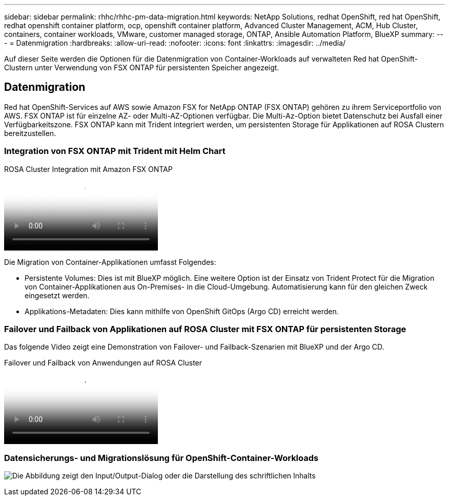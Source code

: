 ---
sidebar: sidebar 
permalink: rhhc/rhhc-pm-data-migration.html 
keywords: NetApp Solutions, redhat OpenShift, red hat OpenShift, redhat openshift container platform, ocp, openshift container platform, Advanced Cluster Management, ACM, Hub Cluster, containers, container workloads, VMware, customer managed storage, ONTAP, Ansible Automation Platform, BlueXP 
summary:  
---
= Datenmigration
:hardbreaks:
:allow-uri-read: 
:nofooter: 
:icons: font
:linkattrs: 
:imagesdir: ../media/


[role="lead"]
Auf dieser Seite werden die Optionen für die Datenmigration von Container-Workloads auf verwalteten Red hat OpenShift-Clustern unter Verwendung von FSX ONTAP für persistenten Speicher angezeigt.



== Datenmigration

Red hat OpenShift-Services auf AWS sowie Amazon FSX for NetApp ONTAP (FSX ONTAP) gehören zu ihrem Serviceportfolio von AWS. FSX ONTAP ist für einzelne AZ- oder Multi-AZ-Optionen verfügbar. Die Multi-Az-Option bietet Datenschutz bei Ausfall einer Verfügbarkeitszone. FSX ONTAP kann mit Trident integriert werden, um persistenten Storage für Applikationen auf ROSA Clustern bereitzustellen.



=== Integration von FSX ONTAP mit Trident mit Helm Chart

.ROSA Cluster Integration mit Amazon FSX ONTAP
video::621ae20d-7567-4bbf-809d-b01200fa7a68[panopto]
Die Migration von Container-Applikationen umfasst Folgendes:

* Persistente Volumes: Dies ist mit BlueXP möglich. Eine weitere Option ist der Einsatz von Trident Protect für die Migration von Container-Applikationen aus On-Premises- in die Cloud-Umgebung. Automatisierung kann für den gleichen Zweck eingesetzt werden.
* Applikations-Metadaten: Dies kann mithilfe von OpenShift GitOps (Argo CD) erreicht werden.




=== Failover und Failback von Applikationen auf ROSA Cluster mit FSX ONTAP für persistenten Storage

Das folgende Video zeigt eine Demonstration von Failover- und Failback-Szenarien mit BlueXP und der Argo CD.

.Failover und Failback von Anwendungen auf ROSA Cluster
video::e9a07d79-42a1-4480-86be-b01200fa62f5[panopto]


=== Datensicherungs- und Migrationslösung für OpenShift-Container-Workloads

image:rhhc-rosa-with-fsxn.png["Die Abbildung zeigt den Input/Output-Dialog oder die Darstellung des schriftlichen Inhalts"]

